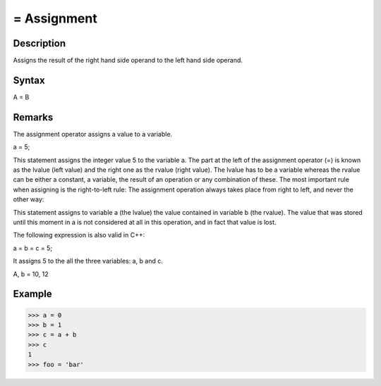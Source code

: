 ============
= Assignment
============

Description
===========
Assigns the result of the right hand side operand to the left hand side operand.

Syntax
======
A = B

Remarks
=======
The assignment operator assigns a value to a variable.

a = 5;

This statement assigns the integer value 5 to the variable a. The part at the left of the assignment operator (=) is
known as the lvalue (left value) and the right one as the rvalue (right value). The lvalue has to be a variable
whereas the rvalue can be either a constant, a variable, the result of an operation or any combination of these.
The most important rule when assigning is the right-to-left rule: The assignment operation always takes place from
right to left, and never the other way:

This statement assigns to variable a (the lvalue) the value contained in variable b (the rvalue). The value that was
stored until this moment in a is not considered at all in this operation, and in fact that value is lost.

The following expression is also valid in C++:

a = b = c = 5;

It assigns 5 to the all the three variables: a, b and c.

A, b = 10, 12


Example
=======
>>> a = 0
>>> b = 1
>>> c = a + b
>>> c
1
>>> foo = 'bar'